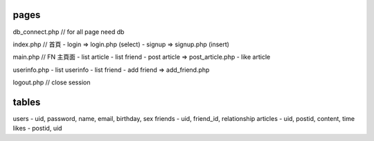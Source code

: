 pages
=====
db_connect.php // for all page need db

index.php    // 首頁
- login => login.php (select)
- signup => signup.php (insert)

main.php     // FN 主頁面
- list article
- list friend
- post article => post_article.php
- like article 

userinfo.php 
- list userinfo 
- list friend
- add friend => add_friend.php

logout.php   // close session

tables
======

users
- uid, password, name, email, birthday, sex
friends
- uid, friend_id, relationship
articles
- uid, postid, content, time
likes
- postid, uid


